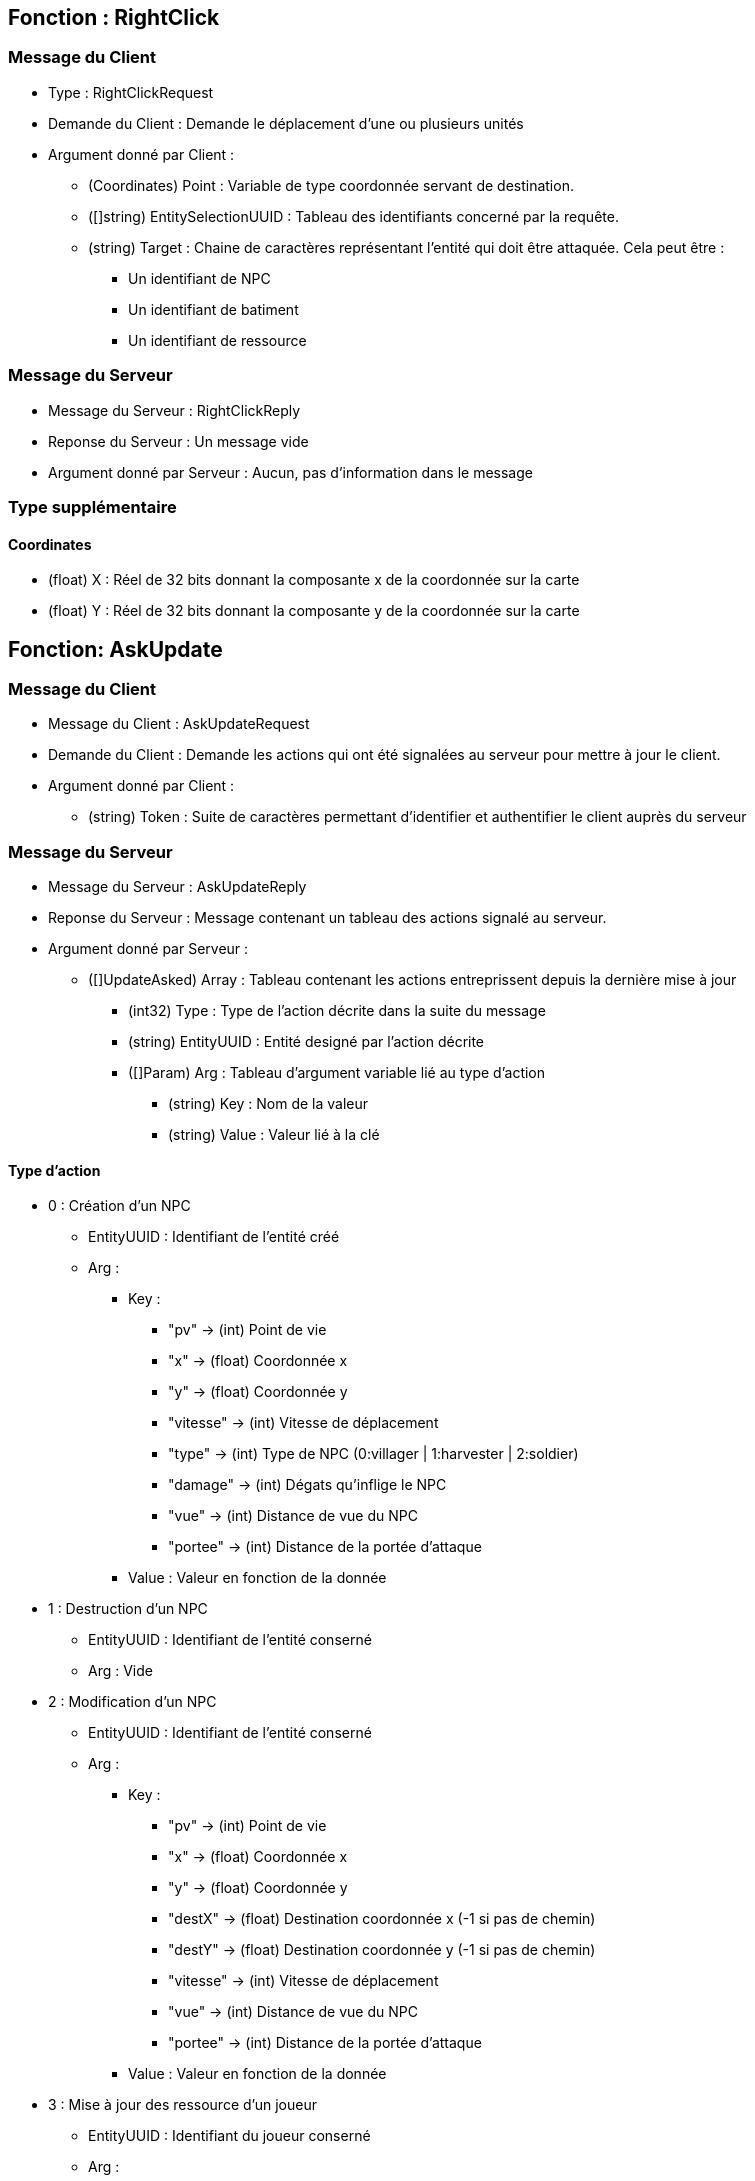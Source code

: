 == Fonction : RightClick
=== Message du Client

* Type : RightClickRequest
* Demande du Client : Demande le déplacement d'une ou plusieurs unités
* Argument donné par Client :

    ** (Coordinates) Point : Variable de type coordonnée servant de destination.
    ** ([]string) EntitySelectionUUID : Tableau des identifiants concerné par la requête.
    ** (string) Target : Chaine de caractères représentant l'entité qui doit être attaquée.
    Cela peut être :
        *** Un identifiant de NPC
        *** Un identifiant de batiment
        *** Un identifiant de ressource

=== Message du Serveur

* Message du Serveur : RightClickReply
* Reponse du Serveur : Un message vide
* Argument donné par Serveur :  Aucun, pas d'information dans le message

=== Type supplémentaire

==== Coordinates

* (float) X : Réel de 32 bits donnant la composante x de la coordonnée sur la carte
* (float) Y : Réel de 32 bits donnant la composante y de la coordonnée sur la carte

== Fonction: AskUpdate
=== Message du Client

* Message du Client : AskUpdateRequest
* Demande du Client : Demande les actions qui ont été signalées au serveur pour mettre à jour le client.
* Argument donné par Client :
    ** (string) Token : Suite de caractères permettant d'identifier et authentifier le client auprès du serveur

=== Message du Serveur

* Message du Serveur : AskUpdateReply
* Reponse du Serveur : Message contenant un tableau des actions signalé au serveur.
* Argument donné par Serveur :
    ** ([]UpdateAsked) Array : Tableau contenant les actions entreprissent depuis la dernière mise à jour
        *** (int32) Type : Type de l'action décrite dans la suite du message
        *** (string) EntityUUID : Entité designé par l'action décrite
        *** ([]Param) Arg : Tableau d'argument variable lié au type d'action
            **** (string) Key : Nom de la valeur
            **** (string) Value : Valeur lié à la clé

==== Type d'action
* 0 : Création d'un NPC
    ** EntityUUID : Identifiant de l'entité créé
    ** Arg :
        *** Key :
            - "pv" -> (int) Point de vie
            - "x" -> (float) Coordonnée x
            - "y" -> (float) Coordonnée y
            - "vitesse" -> (int) Vitesse de déplacement
            - "type" -> (int) Type de NPC (0:villager | 1:harvester | 2:soldier)
            - "damage" -> (int) Dégats qu'inflige le NPC
            - "vue" -> (int) Distance de vue du NPC
            - "portee" -> (int) Distance de la portée d'attaque
        *** Value : Valeur en fonction de la donnée
        
* 1 : Destruction d'un NPC
    ** EntityUUID : Identifiant de l'entité conserné
    ** Arg : Vide

* 2 : Modification d'un NPC
    ** EntityUUID : Identifiant de l'entité conserné
    ** Arg :
        *** Key :
            - "pv" -> (int) Point de vie
            - "x" -> (float) Coordonnée x
            - "y" -> (float) Coordonnée y
            - "destX" -> (float) Destination coordonnée x (-1 si pas de chemin)
            - "destY" -> (float) Destination coordonnée y (-1 si pas de chemin)
            - "vitesse" -> (int) Vitesse de déplacement
            - "vue" -> (int) Distance de vue du NPC
            - "portee" -> (int) Distance de la portée d'attaque
        *** Value : Valeur en fonction de la donnée
        
* 3 : Mise à jour des ressource d'un joueur
    ** EntityUUID : Identifiant du joueur conserné
    ** Arg :
        *** Key :
            - "water" -> (int) Eau
            - "wood" -> (int) Bois
            - "stone" -> (int) Pierre
            - "food" -> (int) Nourriture
        *** Value : Nombre d'élément que possède le joueur

* 4 : Endommagement d'une ressource
    ** EntityUUID : Coordonnée de la ressource conserné
    ** Arg :
        *** Key :
            - "x" -> (float) Coordonnée x
            - "y" -> (float) Coordonnée y
            - "pv" -> (int) Nouveau point de vie
        *** Value : Valeur en fonction de la donnée

* 5 : Destruction d'une ressource
    ** EntityUUID : Coordonnée de la ressource conserné
    ** Arg :
        *** Key :
            - "x" -> (float) Coordonnée x
            - "y" -> (float) Coordonnée y
        *** Value : Valeur en fonction de la donnée

* 6 : Création d'une ressource
    ** EntityUUID : Coordonnée de la ressource conserné
    ** Arg :
        *** Key :
            - "x" -> (float) Coordonnée x
            - "y" -> (float) Coordonnée y
            - "pv" -> (int) Point de vie
            - "type" -> (int) Type
            - "id" -> (string) ID
        *** Value : Valeur en fonction de la donnée
            - "type" -> "0"->Eau | "1"->Bois | "2"->Pierre | "3"->Nourriture
    
* 7 : Endommagement d'un bâtiment
    ** EntityUUID : Identifiant du bâtiment conserné
    ** Arg :
        *** Key :
            - "pv" -> (int) Nouveau point de vie
        *** Value : Valeur en fonction de la donnée

* 8 : Destruction d'un bâtiment
    ** EntityUUID : Identifiant du bâtiment conserné
    ** Arg : Vide

* 9 : Création d'un bâtiment
    ** EntityUUID : Identifiant du bâtiment conserné
    ** Arg :
        *** Key :
            - "x" -> (float) Coordonnée x
            - "y" -> (float) Coordonnée y
            - "pv" -> (int) Point de vie
            - "type" -> (int) Type
            - "uuid" -> (string) PlayerUUID
        *** Value : Valeur en fonction de la donnée
    
* 10 : Fin du jeu
    ** EntityUUID : Vide
    ** Arg : Vide

== Fonction: AskCreation
=== Message du Client

* Message du Client : AskCreationRequest
* Demande du Client : Demande la création d'un batiment ou d'un npc au serveur.
* Argument donné par Client :
    ** (string) Token : Suite de caractère permettant d'identifier et authentifier le client au près du serveur
    ** (int) Type : Entier donnant le type de création (0: NPC | 9:Batiment)
    ** (int) TypeUnit : Entier donnant le type d'uniter créé
        *** NPC : 0 -> villager | 1 -> harvester | 2 -> soldier
        *** Batiment : 0 -> auberge | 1 -> caserne | 2 -> établi
    ** (Coordinates) Case : Coordonnées d'apparition de l'entité créé

=== Message du Serveur

* Message du Serveur : AskCreationReply
* Reponse du Serveur : Valide ou pas la création d'un batiment ou d'un npc. Les données sont transmisses dans le AskUpdate
* Argument donné par Serveur :
    ** (bool) Validation : Booléen valant vrai si la création est validée, sinon faux.